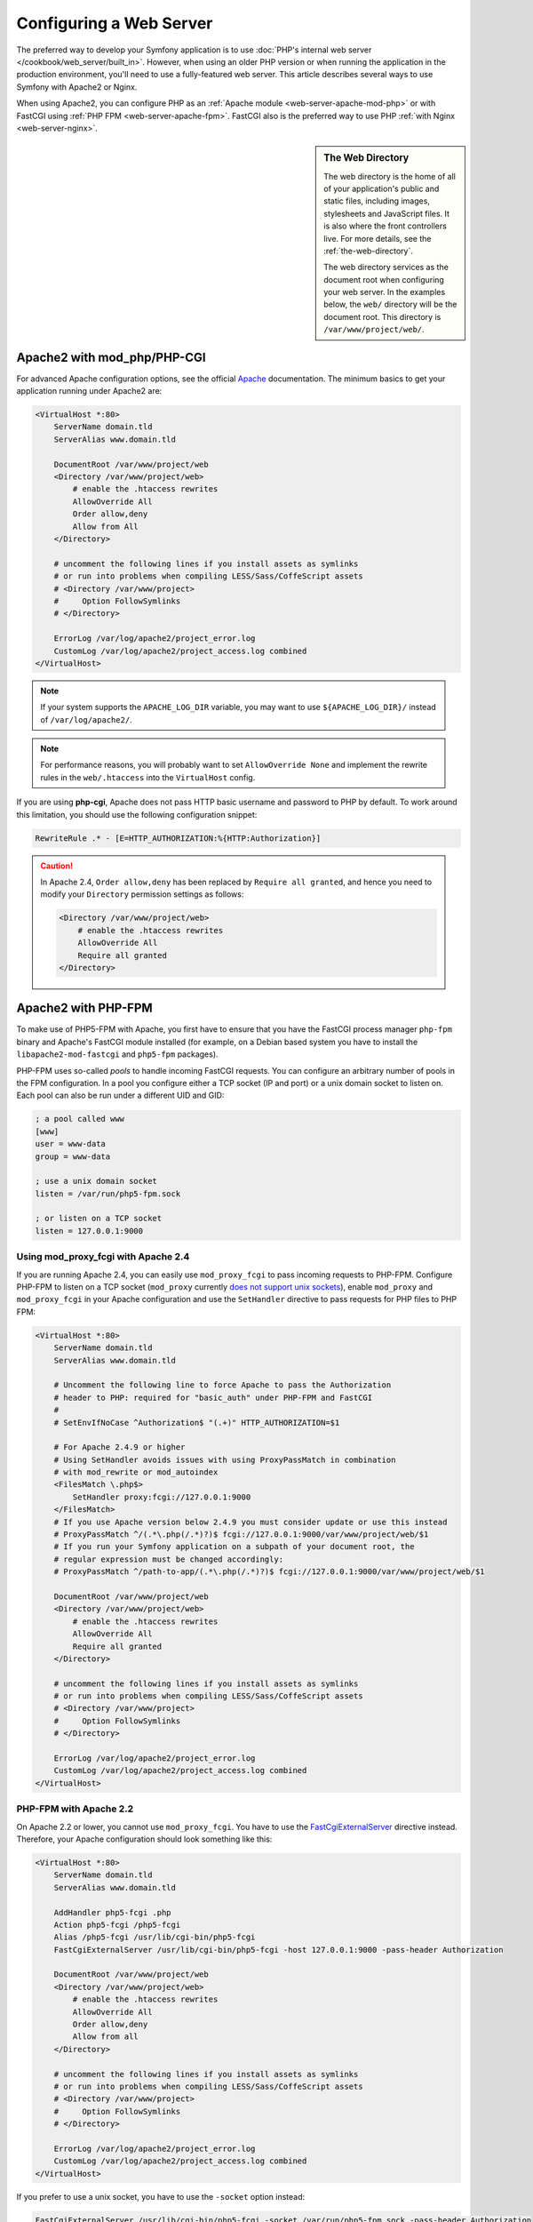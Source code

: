 .. index::
    single: Web Server

Configuring a Web Server
========================

The preferred way to develop your Symfony application is to use
:doc:`PHP's internal web server </cookbook/web_server/built_in>`. However,
when using an older PHP version or when running the application in the production
environment, you'll need to use a fully-featured web server. This article
describes several ways to use Symfony with Apache2 or Nginx.

When using Apache2, you can configure PHP as an
:ref:`Apache module <web-server-apache-mod-php>` or with FastCGI using
:ref:`PHP FPM <web-server-apache-fpm>`. FastCGI also is the preferred way
to use PHP :ref:`with Nginx <web-server-nginx>`.

.. sidebar:: The Web Directory

    The web directory is the home of all of your application's public and
    static files, including images, stylesheets and JavaScript files. It is
    also where the front controllers live. For more details, see the :ref:`the-web-directory`.

    The web directory services as the document root when configuring your
    web server. In the examples below, the ``web/`` directory will be the
    document root. This directory is ``/var/www/project/web/``.

.. _web-server-apache-mod-php:

Apache2 with mod_php/PHP-CGI
----------------------------

For advanced Apache configuration options, see the official `Apache`_
documentation. The minimum basics to get your application running under Apache2
are:

.. code-block:: apache

    <VirtualHost *:80>
        ServerName domain.tld
        ServerAlias www.domain.tld

        DocumentRoot /var/www/project/web
        <Directory /var/www/project/web>
            # enable the .htaccess rewrites
            AllowOverride All
            Order allow,deny
            Allow from All
        </Directory>

        # uncomment the following lines if you install assets as symlinks
        # or run into problems when compiling LESS/Sass/CoffeScript assets
        # <Directory /var/www/project>
        #     Option FollowSymlinks
        # </Directory>

        ErrorLog /var/log/apache2/project_error.log
        CustomLog /var/log/apache2/project_access.log combined
    </VirtualHost>

.. note::

    If your system supports the ``APACHE_LOG_DIR`` variable, you may want
    to use ``${APACHE_LOG_DIR}/`` instead of ``/var/log/apache2/``.

.. note::

    For performance reasons, you will probably want to set
    ``AllowOverride None`` and implement the rewrite rules in the ``web/.htaccess``
    into the ``VirtualHost`` config.

If you are using **php-cgi**, Apache does not pass HTTP basic username and
password to PHP by default. To work around this limitation, you should use the
following configuration snippet:

.. code-block:: apache

    RewriteRule .* - [E=HTTP_AUTHORIZATION:%{HTTP:Authorization}]

.. caution::

    In Apache 2.4, ``Order allow,deny`` has been replaced by ``Require all granted``,
    and hence you need to modify your ``Directory`` permission settings as follows:

    .. code-block:: apache

        <Directory /var/www/project/web>
            # enable the .htaccess rewrites
            AllowOverride All
            Require all granted
        </Directory>

.. _web-server-apache-fpm:

Apache2 with PHP-FPM
--------------------

To make use of PHP5-FPM with Apache, you first have to ensure that you have
the FastCGI process manager ``php-fpm`` binary and Apache's FastCGI module
installed (for example, on a Debian based system you have to install the
``libapache2-mod-fastcgi`` and ``php5-fpm`` packages).

PHP-FPM uses so-called *pools* to handle incoming FastCGI requests. You can
configure an arbitrary number of pools in the FPM configuration. In a pool
you configure either a TCP socket (IP and port) or a unix domain socket to
listen on. Each pool can also be run under a different UID and GID:

.. code-block:: ini

    ; a pool called www
    [www]
    user = www-data
    group = www-data

    ; use a unix domain socket
    listen = /var/run/php5-fpm.sock

    ; or listen on a TCP socket
    listen = 127.0.0.1:9000

Using mod_proxy_fcgi with Apache 2.4
~~~~~~~~~~~~~~~~~~~~~~~~~~~~~~~~~~~~

If you are running Apache 2.4, you can easily use ``mod_proxy_fcgi`` to pass
incoming requests to PHP-FPM. Configure PHP-FPM to listen on a TCP socket
(``mod_proxy`` currently `does not support unix sockets`_), enable ``mod_proxy``
and ``mod_proxy_fcgi`` in your Apache configuration and use the ``SetHandler``
directive to pass requests for PHP files to PHP FPM:

.. code-block:: apache

    <VirtualHost *:80>
        ServerName domain.tld
        ServerAlias www.domain.tld

        # Uncomment the following line to force Apache to pass the Authorization
        # header to PHP: required for "basic_auth" under PHP-FPM and FastCGI
        #
        # SetEnvIfNoCase ^Authorization$ "(.+)" HTTP_AUTHORIZATION=$1

        # For Apache 2.4.9 or higher
        # Using SetHandler avoids issues with using ProxyPassMatch in combination
        # with mod_rewrite or mod_autoindex
        <FilesMatch \.php$>
            SetHandler proxy:fcgi://127.0.0.1:9000
        </FilesMatch>
        # If you use Apache version below 2.4.9 you must consider update or use this instead
        # ProxyPassMatch ^/(.*\.php(/.*)?)$ fcgi://127.0.0.1:9000/var/www/project/web/$1
        # If you run your Symfony application on a subpath of your document root, the
        # regular expression must be changed accordingly:
        # ProxyPassMatch ^/path-to-app/(.*\.php(/.*)?)$ fcgi://127.0.0.1:9000/var/www/project/web/$1

        DocumentRoot /var/www/project/web
        <Directory /var/www/project/web>
            # enable the .htaccess rewrites
            AllowOverride All
            Require all granted
        </Directory>

        # uncomment the following lines if you install assets as symlinks
        # or run into problems when compiling LESS/Sass/CoffeScript assets
        # <Directory /var/www/project>
        #     Option FollowSymlinks
        # </Directory>

        ErrorLog /var/log/apache2/project_error.log
        CustomLog /var/log/apache2/project_access.log combined
    </VirtualHost>

PHP-FPM with Apache 2.2
~~~~~~~~~~~~~~~~~~~~~~~

On Apache 2.2 or lower, you cannot use ``mod_proxy_fcgi``. You have to use
the `FastCgiExternalServer`_ directive instead. Therefore, your Apache configuration
should look something like this:

.. code-block:: apache

    <VirtualHost *:80>
        ServerName domain.tld
        ServerAlias www.domain.tld

        AddHandler php5-fcgi .php
        Action php5-fcgi /php5-fcgi
        Alias /php5-fcgi /usr/lib/cgi-bin/php5-fcgi
        FastCgiExternalServer /usr/lib/cgi-bin/php5-fcgi -host 127.0.0.1:9000 -pass-header Authorization

        DocumentRoot /var/www/project/web
        <Directory /var/www/project/web>
            # enable the .htaccess rewrites
            AllowOverride All
            Order allow,deny
            Allow from all
        </Directory>

        # uncomment the following lines if you install assets as symlinks
        # or run into problems when compiling LESS/Sass/CoffeScript assets
        # <Directory /var/www/project>
        #     Option FollowSymlinks
        # </Directory>

        ErrorLog /var/log/apache2/project_error.log
        CustomLog /var/log/apache2/project_access.log combined
    </VirtualHost>

If you prefer to use a unix socket, you have to use the ``-socket`` option
instead:

.. code-block:: apache

    FastCgiExternalServer /usr/lib/cgi-bin/php5-fcgi -socket /var/run/php5-fpm.sock -pass-header Authorization

.. _web-server-nginx:

Nginx
-----

For advanced Nginx configuration options, see the official `Nginx`_
documentation. The minimum basics to get your application running under Nginx
are:

.. code-block:: nginx

    server {
        server_name domain.tld www.domain.tld;
        root /var/www/project/web;

        location / {
            # try to serve file directly, fallback to app.php
            try_files $uri /app.php$is_args$args;
        }
        # DEV
        # This rule should only be placed on your development environment
        # In production, don't include this and don't deploy app_dev.php or config.php
        location ~ ^/(app_dev|config)\.php(/|$) {
            fastcgi_pass unix:/var/run/php5-fpm.sock;
            fastcgi_split_path_info ^(.+\.php)(/.*)$;
            include fastcgi_params;
            fastcgi_param SCRIPT_FILENAME $document_root$fastcgi_script_name;
            fastcgi_param HTTPS off;
        }
        # PROD
        location ~ ^/app\.php(/|$) {
            fastcgi_pass unix:/var/run/php5-fpm.sock;
            fastcgi_split_path_info ^(.+\.php)(/.*)$;
            include fastcgi_params;
            fastcgi_param SCRIPT_FILENAME $document_root$fastcgi_script_name;
            fastcgi_param HTTPS off;
            # Prevents URIs that include the front controller. This will 404:
            # http://domain.tld/app.php/some-path
            # Remove the internal directive to allow URIs like this
            internal;
        }

        error_log /var/log/nginx/project_error.log;
        access_log /var/log/nginx/project_access.log;
    }

.. note::

    Depending on your PHP-FPM config, the ``fastcgi_pass`` can also be
    ``fastcgi_pass 127.0.0.1:9000``.

.. tip::

    This executes **only** ``app.php``, ``app_dev.php`` and ``config.php`` in
    the web directory. All other files will be served as text. You **must**
    also make sure that if you *do* deploy ``app_dev.php`` or ``config.php``
    that these files are secured and not available to any outside user (the
    IP checking code at the top of each file does this by default).

    If you have other PHP files in your web directory that need to be executed,
    be sure to include them in the ``location`` block above.

.. _`Apache`: http://httpd.apache.org/docs/current/mod/core.html#documentroot
.. _`does not support unix sockets`: https://issues.apache.org/bugzilla/show_bug.cgi?id=54101
.. _`FastCgiExternalServer`: http://www.fastcgi.com/mod_fastcgi/docs/mod_fastcgi.html#FastCgiExternalServer
.. _`Nginx`: http://wiki.nginx.org/Symfony
